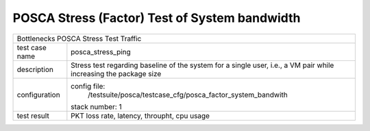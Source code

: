 .. This work is licensed under a Creative Commons Attribution 4.0 International
.. License.
.. http://creativecommons.org/licenses/by/4.0
.. (c) OPNFV, Huawei Tech and others.

**********************************************
POSCA Stress (Factor) Test of System bandwidth
**********************************************


+-----------------------------------------------------------------------------+
|Bottlenecks POSCA Stress Test Traffic                                        |
|                                                                             |
+--------------+--------------------------------------------------------------+
|test case name| posca_stress_ping                                            |
|              |                                                              |
+--------------+--------------------------------------------------------------+
|description   | Stress test regarding baseline of the system for a single    |
|              | user, i.e., a VM pair while increasing the package size      |
+--------------+--------------------------------------------------------------+
|configuration | config file:                                                 |
|              |   /testsuite/posca/testcase_cfg/posca_factor_system_bandwith |
|              |                                                              |
|              | stack number: 1                                              |
|              |                                                              |
+--------------+--------------------------------------------------------------+
|test result   | PKT loss rate, latency, throupht, cpu usage                  |
|              |                                                              |
+--------------+--------------------------------------------------------------+

